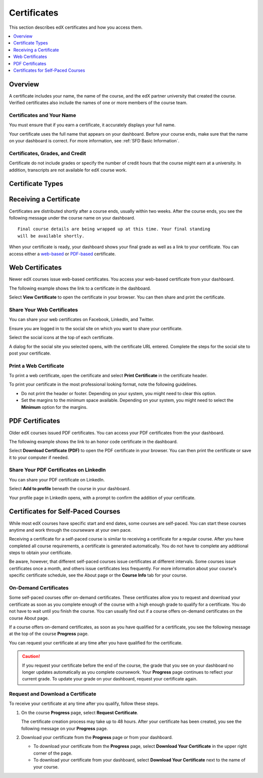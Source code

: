 .. _Certificates:

##############################
Certificates
##############################

This section describes edX certificates and how you access them.

.. contents::
 :local:
 :depth: 1

**********
Overview
**********

.. only:: Partners

  Nearly every course on edx.org offers a certificate when you complete the
  course successfully. 

  .. note:: 
    A small number of edX courses do not offer certificates. For evidence that
    you completed the course, you can print a copy of the **Progress** page in
    the course.

.. only:: Open_edX

  Your course might be set up to issue certificates as evidence that you
  successfully completed the course.

A certificate includes your name, the name of the course, and the edX partner
university that created the course. Verified certificates also include the
names of one or more members of the course team.

===========================
Certificates and Your Name
===========================

You must ensure that if you earn a certificate, it accurately displays your
full name.

Your certificate uses the full name that appears on your dashboard. 
Before your course ends, make sure that the name on your dashboard is
correct. For more information, see :ref:`SFD Basic Information`.

=================================
Certificates, Grades, and Credit
=================================

Certificate do not include grades or specify the number of credit hours
that the course might earn at a university. In addition, transcripts are not
available for edX course work.

.. only:: Partners

  .. Note:: 
    Some edX courses offer academic credit. These courses have different
    requirements and steps for earning certificates. For more information, see
    :ref:`SFD Academic Course Credit Index`.


****************************
Certificate Types
****************************

.. only:: Open_edX

  Different types of certificates might be available for courses you take: for
  example, "honor code" or "verified". You select the certificate type you want
  when you enroll in a course. You select the certificate type when you
  :ref:`enroll in a course <SFD Enrolling in a Course>`.

.. only:: Partners

    EdX offers three types of certificates. You select the certificate type
    when you :ref:`enroll in a course <SFD Enrolling in a Course>`.

    .. contents::
     :local:
     :depth: 1

    .. Note:: Not all courses offer every type of certificate.

    .. _SFD Honor Code Certificates:

    =========================
    Honor Code Certificates
    =========================

    Honor code certificates are free of charge and are available for all except
    a few specific courses. When you audit a course, or when you take a course
    that does not offer verified certificates, you automatically receive an
    honor code certificate if you meet the requirements to pass the course.

    .. image:: ../../shared/students/Images/SFD_HCCert.png
       :width: 500
       :alt: Example edX honor code certificate

    .. _SFD Verified Certificates:

    ======================
    Verified Certificates
    ======================

    Some edX courses offer verified certificates. A verified certificate shows
    not only that you successfully completed your edX course, but also that you
    have verified your identity by using a webcam and an official ID from your
    country or region. You might want to work toward a verified certificate if
    you plan to use your course for job applications, promotions, or school
    applications.

    .. image:: ../../shared/students/Images/SFD_VerCert.png
       :width: 500
       :alt: Example edX verified certificate

    If a course offers verified certificates, you see a "Verified" badge on the
    course image in the list of courses on edx.org.

    .. image:: ../../shared/students/Images/SFD_VerifiedBadge.png
       :width: 200
       :alt: Image of DemoX course listing with a verified badge

    For a list of all courses that offer verified certificates, see the `edX
    course catalog`_.

    Verified certificates are available for a fee that varies by course. The
    fee helps support edX. If you want to donate to edX, you can choose to pay
    more than the minimum required fee. For more information about the fee for
    a particular course, see the About page for that course.

    When you enroll in the verified certificate track for a course, you must
    submit a payment before you can see course content. You do not have to
    verify your identity at that time. However, you must verify your identity
    before the deadline for verification in that course. For more information,
    see :ref:`SFD Verify Your Identity`.

    .. note:: When you verify your identity for one course, you verify your 
     identity for all edX courses. Verification is effective for one year. If
     you enroll in another verified course within that year, you do not have to
     verify your identity again.

    If you have a question or an issue with billing for a verified certificate,
    contact edX at `billing@edx.org <mailto://billing@edx.org>`_. Include your
    order number, but please **do not include your credit card information**.

    =========================
    XSeries Certificates
    =========================

    XSeries certificates show that you have successfully earned a verified
    certificate for each course in a series of courses that make up an XSeries
    program.

    If a course is part of an XSeries program, you see an "XSeries Program"
    badge on the course image in the list of courses on edx.org.

    .. image:: ../../shared/students/Images/SFD_XseriesBadge.png
       :width: 200
       :alt: An image of the DemoX course listing with a verified badge.

    For a list of all courses that are part of an XSeries program, see the `edX
    course catalog`_.

    .. _edX course catalog: https://www.edx.org/course-list/allschools/verified/allcourses`


    ****************************
    Changing a Certificate Type
    ****************************

    You can register for one type of certificate but later decide that you want
    a different type of certificate. For example, you might register for an
    honor code certificate, but then later decide that you want to earn a
    verified certificate.

    You can change the certificate type until registration for verified
    certificates ends for your course, usually two or more weeks after the
    course starts.

    * To upgrade to a verified certificate, go to your dashboard, and then
      select **Upgrade to Verified Track** under the name of your course. You
      then follow the instructions to register for a verified certificate.

    * To change from a verified certificate to an honor code certificate, go to
      your dashboard, and then select **Unregister** under the name of your
      course. The edX support team will contact you with information about a
      refund. You must change to an honor code certificate before verified
      certificate registration closes for your course if you want to receive a
      refund.

      If you do not see the **Unregister** button, registration for verified
      certificates has closed. Registration for verified certificates typically
      closes two weeks after the course has started, or after at least one
      assignment due date has passed.

    If you have questions about changing your certificate type, contact the edX
    support team at `technical@edx.org <mailto://technical@edx.org>`_.

*************************
Receiving a Certificate
*************************

Certificates are distributed shortly after a course ends, usually within two
weeks. After the course ends, you see the following message under the
course name on your dashboard.

::

  Final course details are being wrapped up at this time. Your final standing
  will be available shortly.

When your certificate is ready, your dashboard shows your final grade as well
as a link to your certificate. You can access either a `web-based <Web
Certificates>`_ or `PDF-based <PDF Certificates>`_ certificate.

*************************
Web Certificates
*************************

Newer edX courses issue web-based certificates. You access your web-based
certificate from your dashboard.

The following example shows the link to a certificate in the dashboard.

.. image:: ../../shared/students/Images/SFD_Cert_web.png
   :width: 600
   :alt: Dashboard with course name, grade, and link to the web certificate.

Select **View Certificate** to open the certificate in your browser. You can
then share and print the certificate.

============================
Share Your Web Certificates
============================

You can share your web certificates on Facebook, LinkedIn, and Twitter.

Ensure you are logged in to the social site on which you want to share your
certificate.

Select the social icons at the top of each certificate.

A dialog for the social site you selected opens, with the certificate URL
entered. Complete the steps for the social site to post your certificate.

.. _Print a Web Certificate:

============================
Print a Web Certificate
============================

To print a web certificate, open the certificate and select **Print
Certificate** in the certificate header.

To print your certificate in the most professional looking format, note the
following guidelines.

* Do not print the header or footer. Depending on your system, you might need
  to clear this option.

* Set the margins to the minimum space available. Depending on your system, you
  might need to select the **Minimum** option for the margins.


*************************
PDF Certificates
*************************

Older edX courses issued PDF certificates. You can access your PDF certificates
from the your dashboard.

The following example shows the link to an honor code certificate in the
dashboard.

.. image:: ../../shared/students/Images/SFD_Cert_DownloadButton.png
   :width: 600
   :alt: Dashboard with course name, grade, and link to the PDF certificate.

Select **Download Certificate (PDF)** to open the PDF certificate in your
browser. You can then print the certificate or save it to your computer if
needed.

========================================
Share Your PDF Certificates on LinkedIn
========================================

You can share your PDF certificate on LinkedIn.

Select **Add to profile** beneath the course in your dashboard.

Your profile page in LinkedIn opens, with a prompt to confirm the addition of
your certificate.


***********************************
Certificates for Self-Paced Courses
***********************************

While most edX courses have specific start and end dates, some courses are
self-paced. You can start these courses anytime and work through the
courseware at your own pace.

Receiving a certificate for a self-paced course is similar to receiving a
certificate for a regular course. After you have completed all course
requirements, a certificate is generated automatically. You do not have to
complete any additional steps to obtain your certificate.

Be aware, however, that different self-paced courses issue certificates at
different intervals. Some courses issue certificates once a month, and others
issue certificates less frequently. For more information about your course's
specific certificate schedule, see the About page or the **Course Info** tab
for your course.

.. _SFD On Demand Certificates: 

======================
On-Demand Certificates
======================

Some self-paced courses offer on-demand certificates. These certificates
allow you to request and download your certificate as soon as you complete
enough of the course with a high enough grade to qualify for a certificate.
You do not have to wait until you finish the course. You can usually find out
if a course offers on-demand certificates on the course About page.

If a course offers on-demand certificates, as soon as you have qualified for a
certificate, you see the following message at the top of the course
**Progress** page.

.. image:: ../../shared/students/Images/SFD_Cert_QualifiedOnDemand.png
  :width: 600
  :alt: Image of the top of a Progress page, with the text "Congratulations,
      you qualified for a certificate!"

You can request your certificate at any time after you have qualified for the
certificate. 

.. Caution:: 
  If you request your certificate before the end of the course, the grade that
  you see on your dashboard no longer updates automatically as you complete
  coursework. Your **Progress** page continues to reflect your current grade.
  To update your grade on your dashboard, request your certificate again.


.. _Request Download Certificate:

====================================
Request and Download a Certificate
====================================

To receive your certificate at any time after you qualify, follow these steps.

#. On the course **Progress** page, select **Request Certificate**.

   The certificate creation process may take up to 48 hours. After your
   certificate has been created, you see the following message on your
   **Progress** page.

   .. image:: ../../shared/students/Images/SFD_Certs_CertificateAvailable.png
    :width: 600
    :alt: Image of a message with the following text: "Your certificate is
        available. You can keep working for a higher grade, or request your
        certificate now."

#. Download your certificate from the **Progress** page or from your dashboard.

   * To download your certificate from the **Progress** page, select
     **Download Your Certificate** in the upper right corner of the page.

   * To download your certificate from your dashboard, select **Download Your
     Certificate** next to the name of your course.


.. only:: Open_edX

    ************************************
    Upload a Badge to Mozilla Backpack
    ************************************

    For most courses, when you earn a certificate, you can download a badge
    representing your achievement and share it on a badging site such as
    Mozilla Backpack.

    To share your badge on Mozilla Backpack, follow these steps.

    #. When your certificate for a course is ready, your dashboard will show
       you your final grade for the class and a link to your certificate.

       .. image:: ../../shared/students/Images/SFD_Cert_DownloadButton.png
        :width: 600
        :alt: Dashboard with course name, grade, and link to certificate

    #. Select **View Your Certificate**.

    #. On the certificate web page, select the badge icon.

       .. image:: ../../shared/students/Images/SFD_BadgeShareButton.png
        :width: 600
        :alt: Icon bar at the top of the certificate web view, showing the
           Mozilla Backpack share icon.

       You see instructions for downloading your badge and then sharing it on
       the Mozilla Backpack site. You have to create an account on Mozilla
       Backpack to share your badge.

       .. image:: ../../shared/students/Images/SFD_MozillaBackpackShareDialog.png
        :width: 500 
        :alt: Dialog with instructions that opens when you select the Mozilla
            Backpack share icon.

